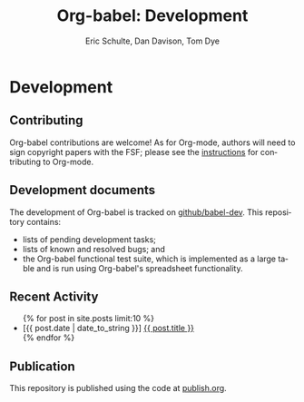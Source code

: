 #+OPTIONS:    H:3 num:nil toc:2 \n:nil @:t ::t |:t ^:{} -:t f:t *:t TeX:t LaTeX:t skip:nil d:(HIDE) tags:not-in-toc
#+STARTUP:    align fold nodlcheck hidestars oddeven lognotestate hideblocks
#+SEQ_TODO:   TODO(t) INPROGRESS(i) WAITING(w@) | DONE(d) CANCELED(c@)
#+TAGS:       Write(w) Update(u) Fix(f) Check(c) noexport(n)
#+TITLE:      Org-babel: Development
#+AUTHOR:     Eric Schulte, Dan Davison, Tom Dye
#+EMAIL:      schulte.eric at gmail dot com, davison at stats dot ox dot ac dot uk
#+LANGUAGE:   en
#+STYLE:      <style type="text/css">#outline-container-introduction{ clear:both; }</style>

* Comment                                                          :noexport:
As development files will live on github I pulled this section out of
our monolithic introduction and am placing it in a short introduction
to the github development repo.

* Development
** Contributing
   Org-babel contributions are welcome! As for Org-mode, authors will
   need to sign copyright papers with the FSF; please see the
   [[http://orgmode.org/worg/org-contribute.php][instructions]] for contributing to Org-mode.

** Development documents
   The development of Org-babel is tracked on [[http://github.com/eschulte/babel-dev/][github/babel-dev]].  This
   repository contains:
   - lists of pending development tasks;
   - lists of known and resolved bugs; and
   - the Org-babel functional test suite, which is implemented as a
     large table and is run using Org-babel's spreadsheet
     functionality.

** Recent Activity
   #+begin_html 
     <ul>
       {% for post in site.posts limit:10 %}
       <li>
         [{{ post.date | date_to_string }}] <a href=".{{ post.url }}">{{ post.title }}</a>
       </li>
       {% endfor %}
     </ul>
   #+end_html
   
** Publication
   This repository is published using the code at [[file:publish.org][publish.org]].
